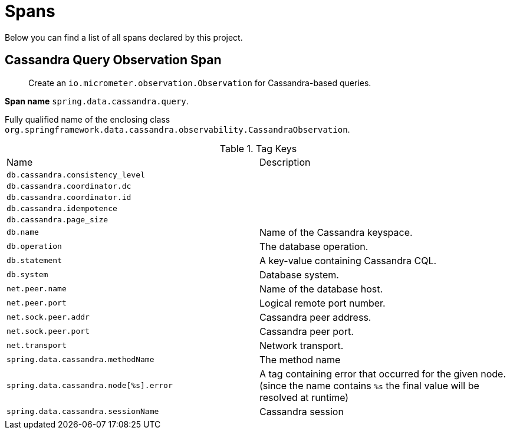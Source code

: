 [[observability-spans]]
= Spans

Below you can find a list of all spans declared by this project.

[[observability-spans-cassandra-query-observation]]
== Cassandra Query Observation Span

> Create an `io.micrometer.observation.Observation` for Cassandra-based queries.

**Span name** `spring.data.cassandra.query`.

Fully qualified name of the enclosing class `org.springframework.data.cassandra.observability.CassandraObservation`.



.Tag Keys
|===
|Name | Description
|`db.cassandra.consistency_level`|
|`db.cassandra.coordinator.dc`|
|`db.cassandra.coordinator.id`|
|`db.cassandra.idempotence`|
|`db.cassandra.page_size`|
|`db.name`|Name of the Cassandra keyspace.
|`db.operation`|The database operation.
|`db.statement`|A key-value containing Cassandra CQL.
|`db.system`|Database system.
|`net.peer.name`|Name of the database host.
|`net.peer.port`|Logical remote port number.
|`net.sock.peer.addr`|Cassandra peer address.
|`net.sock.peer.port`|Cassandra peer port.
|`net.transport`|Network transport.
|`spring.data.cassandra.methodName`|The method name
|`spring.data.cassandra.node[%s].error`|A tag containing error that occurred for the given node. (since the name contains `%s` the final value will be resolved at runtime)
|`spring.data.cassandra.sessionName`|Cassandra session
|===




